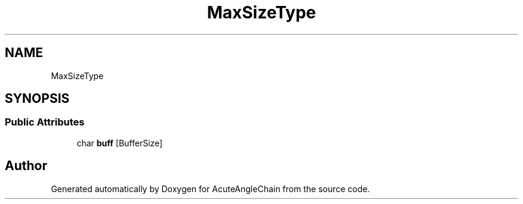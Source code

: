 .TH "MaxSizeType" 3 "Sun Jun 3 2018" "AcuteAngleChain" \" -*- nroff -*-
.ad l
.nh
.SH NAME
MaxSizeType
.SH SYNOPSIS
.br
.PP
.SS "Public Attributes"

.in +1c
.ti -1c
.RI "char \fBbuff\fP [BufferSize]"
.br
.in -1c

.SH "Author"
.PP 
Generated automatically by Doxygen for AcuteAngleChain from the source code\&.
